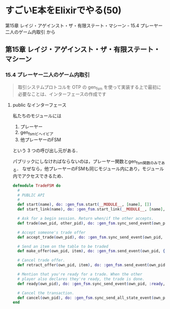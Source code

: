 * すごいE本をElixirでやる(50)

第15章 レイジ・アゲインスト・ザ・有限ステート・マシーン - 15.4 プレーヤー二人のゲーム内取引 から

** 第15章 レイジ・アゲインスト・ザ・有限ステート・マシーン

*** 15.4 プレーヤー二人のゲーム内取引

#+begin_quote
取引システムプロトコルを OTP の gen_fsm を使って実装する上で最初に必要なことは、インターフェースの作成です
#+end_quote

**** public なインターフェース

私たちのモジュールには

1. プレーヤー
2. gen_fsmビヘイビア
3. 他プレーヤーのFSM

という 3 つの呼び出し元がある．

パブリックにしなければならないのは，プレーヤー関数とgen_fsm関数のみである．
なぜなら，他プレーヤーのFSMも同じモジュール内にあり，モジュール内でアクセスできるため．

#+begin_src elixir :tangle trade_fsm.ex
  defmodule TradeFSM do
    #
    # PUBLIC API
    #
    def start(name), do: :gen_fsm.start(__MODULE__, [name], [])
    def start_link(name), do: :gen_fsm.start_link(__MODULE__, [name], [])

    # Ask for a begin session. Return when/if the other accepts.
    def trade(own_pid, other_pid), do: :gen_fsm.sync_send_event(own_pid, {:negotiate, other_pid}, 30_000)

    # Accept someone's trade offer
    def accept_trade(own_pid), do: :gen_fsm.sync_send_event(own_pid, :accept_negotiate)

    # Send an item on the table to be traded
    def make_offer(own_pid, item), do: :gen_fsm.send_event(own_pid, {:make_offer, item})

    # Cancel trade offer.
    def retract_offer(own_pid, item), do: :gen_fsm.send_event(own_pid, {:retract_offer, item})

    # Mention that you're ready for a trade. When the other
    # player also declares they're ready, the trade is done.
    def ready(own_pid), do: :gen_fsm.sync_send_event(own_pid, :ready, :infinity)

    # Cancel the transaction.
    def cancel(own_pid), do: :gen_fsm.sync_send_all_state_event(own_pid, :cancel)
  end
#+end_src
